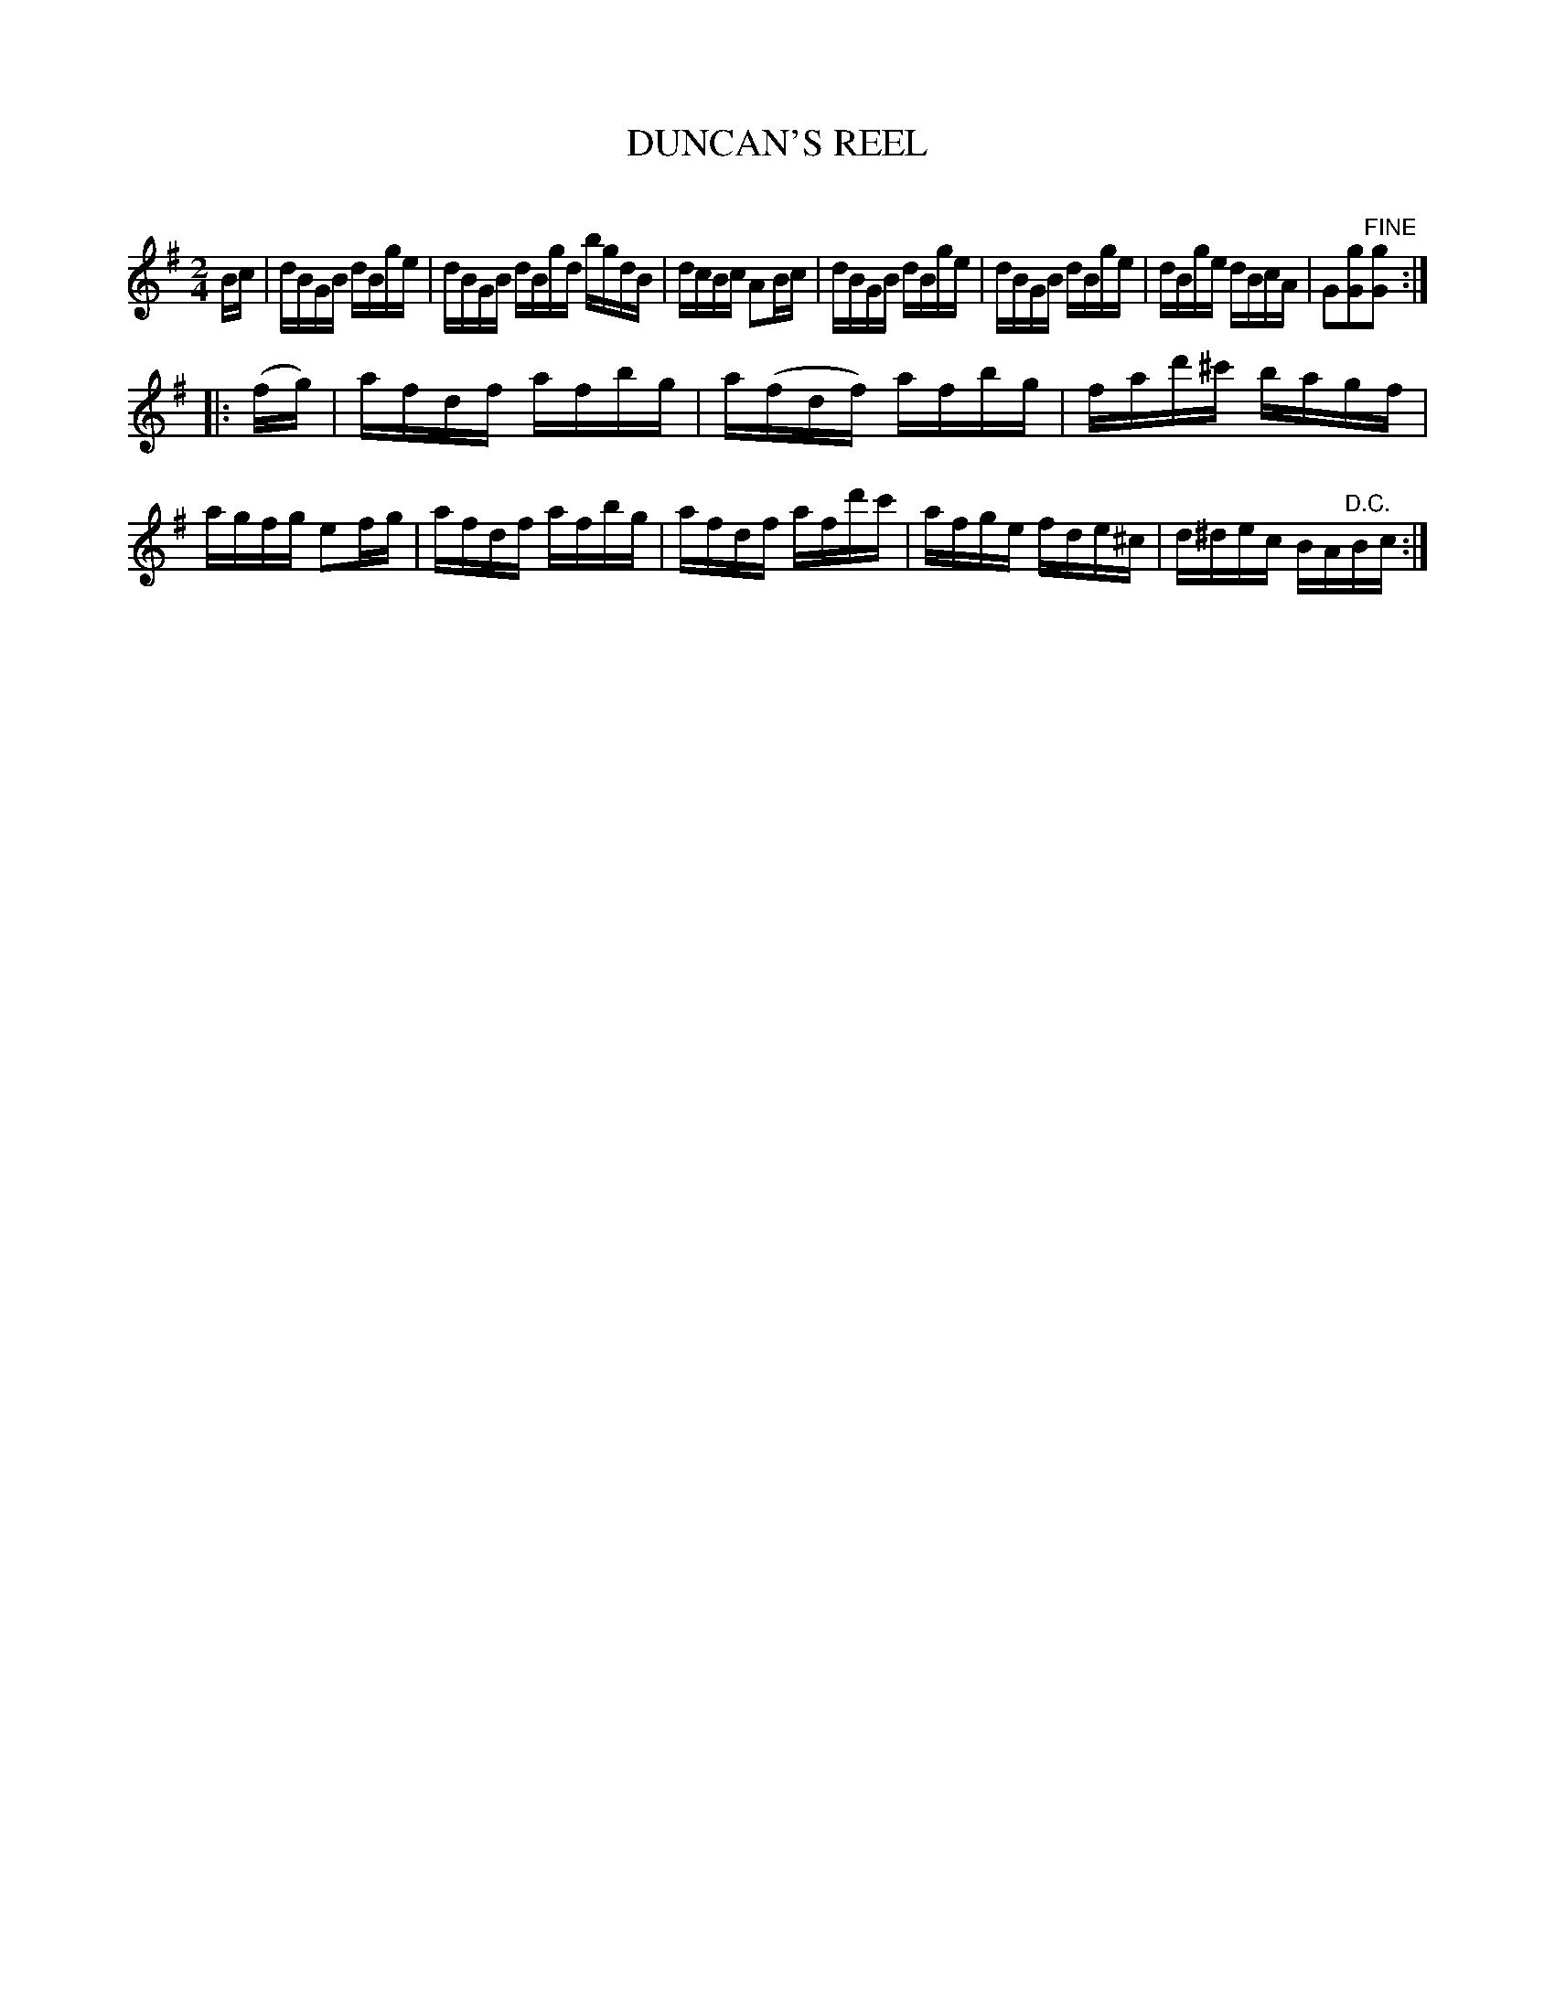 X: 30493
T: DUNCAN'S REEL
C:
%R: reel
B: Elias Howe "The Musician's Companion" Part 3 1844 p.49 #3
S: http://imslp.org/wiki/The_Musician's_Companion_(Howe,_Elias)
S: https://archive.org/stream/firstthirdpartof03howe/#page/66/mode/1up
Z: 2015 John Chambers <jc:trillian.mit.edu>
N: The 1st strain has 7.5 bars, with the 2nd bar long.
M: 2/4
L: 1/16
K: G
% - - - - - - - - - - - - - - - - - - - - - - - - -
Bc |\
dBGB dBge | dBGB dBgd bgdB | dcBc A2Bc |\
dBGB dBge | dBGB dBge | dBge dBcA | G2[g2G2]"^FINE"[g2G2] :|
|: (fg) |\
afdf afbg | a(fdf) afbg | fad'^c' bagf | agfg e2fg |\
afdf afbg | afdf afd'c' | afge fde^c | d^dec BA"^D.C."Bc :|
% - - - - - - - - - - - - - - - - - - - - - - - - -
